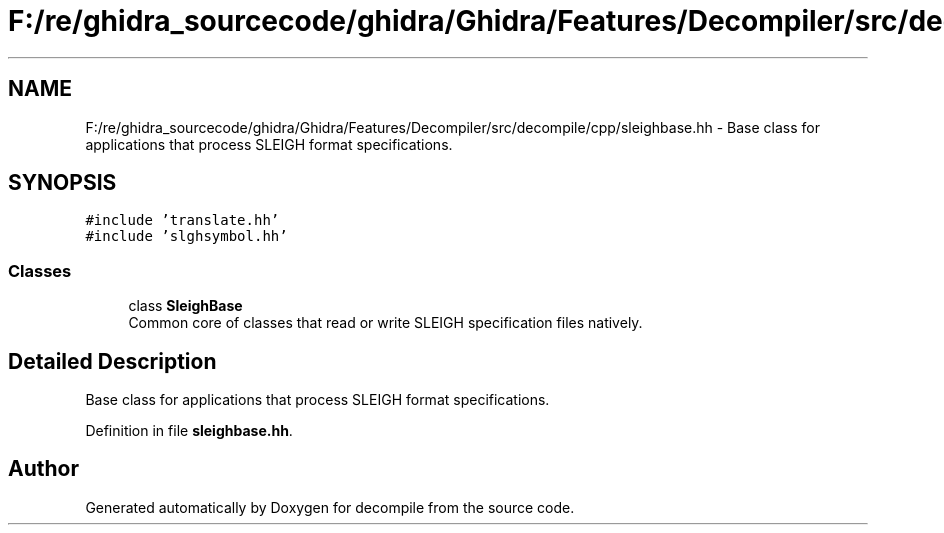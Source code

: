 .TH "F:/re/ghidra_sourcecode/ghidra/Ghidra/Features/Decompiler/src/decompile/cpp/sleighbase.hh" 3 "Sun Apr 14 2019" "decompile" \" -*- nroff -*-
.ad l
.nh
.SH NAME
F:/re/ghidra_sourcecode/ghidra/Ghidra/Features/Decompiler/src/decompile/cpp/sleighbase.hh \- Base class for applications that process SLEIGH format specifications\&.  

.SH SYNOPSIS
.br
.PP
\fC#include 'translate\&.hh'\fP
.br
\fC#include 'slghsymbol\&.hh'\fP
.br

.SS "Classes"

.in +1c
.ti -1c
.RI "class \fBSleighBase\fP"
.br
.RI "Common core of classes that read or write SLEIGH specification files natively\&. "
.in -1c
.SH "Detailed Description"
.PP 
Base class for applications that process SLEIGH format specifications\&. 


.PP
Definition in file \fBsleighbase\&.hh\fP\&.
.SH "Author"
.PP 
Generated automatically by Doxygen for decompile from the source code\&.
